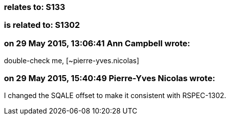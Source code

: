 === relates to: S133

=== is related to: S1302

=== on 29 May 2015, 13:06:41 Ann Campbell wrote:
double-check me, [~pierre-yves.nicolas]

=== on 29 May 2015, 15:40:49 Pierre-Yves Nicolas wrote:
I changed the SQALE offset to make it consistent with RSPEC-1302.


